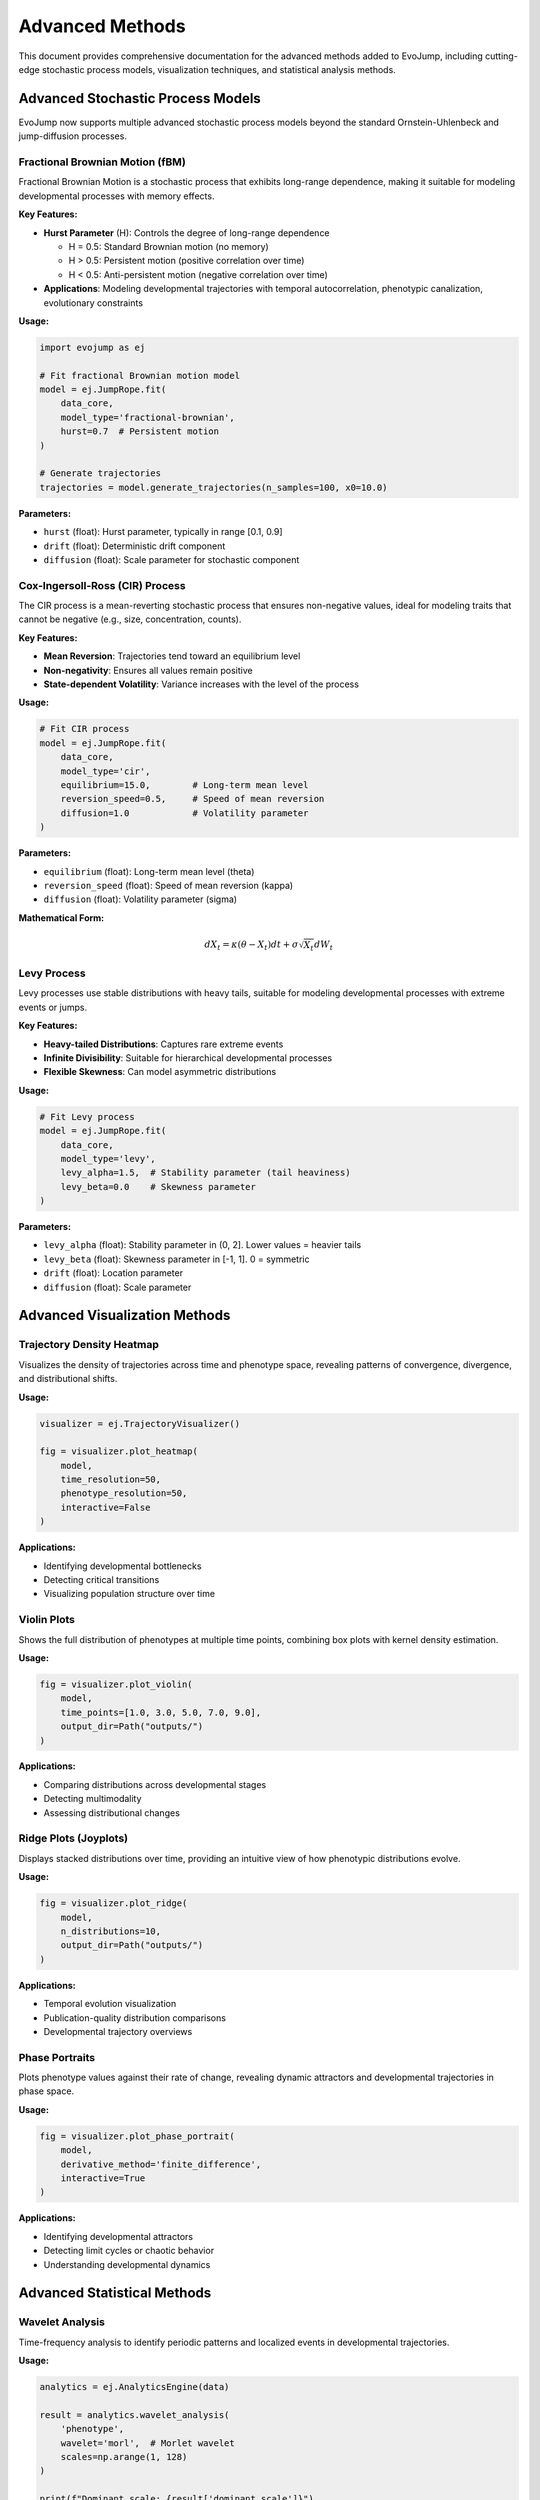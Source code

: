 Advanced Methods
================

This document provides comprehensive documentation for the advanced methods added to EvoJump, including cutting-edge stochastic process models, visualization techniques, and statistical analysis methods.

Advanced Stochastic Process Models
-----------------------------------

EvoJump now supports multiple advanced stochastic process models beyond the standard Ornstein-Uhlenbeck and jump-diffusion processes.

Fractional Brownian Motion (fBM)
~~~~~~~~~~~~~~~~~~~~~~~~~~~~~~~~~

Fractional Brownian Motion is a stochastic process that exhibits long-range dependence, making it suitable for modeling developmental processes with memory effects.

**Key Features:**

- **Hurst Parameter** (H): Controls the degree of long-range dependence
  
  - H = 0.5: Standard Brownian motion (no memory)
  - H > 0.5: Persistent motion (positive correlation over time)
  - H < 0.5: Anti-persistent motion (negative correlation over time)

- **Applications**: Modeling developmental trajectories with temporal autocorrelation, phenotypic canalization, evolutionary constraints

**Usage:**

.. code-block:: python

    import evojump as ej
    
    # Fit fractional Brownian motion model
    model = ej.JumpRope.fit(
        data_core,
        model_type='fractional-brownian',
        hurst=0.7  # Persistent motion
    )
    
    # Generate trajectories
    trajectories = model.generate_trajectories(n_samples=100, x0=10.0)

**Parameters:**

- ``hurst`` (float): Hurst parameter, typically in range [0.1, 0.9]
- ``drift`` (float): Deterministic drift component
- ``diffusion`` (float): Scale parameter for stochastic component

Cox-Ingersoll-Ross (CIR) Process
~~~~~~~~~~~~~~~~~~~~~~~~~~~~~~~~~

The CIR process is a mean-reverting stochastic process that ensures non-negative values, ideal for modeling traits that cannot be negative (e.g., size, concentration, counts).

**Key Features:**

- **Mean Reversion**: Trajectories tend toward an equilibrium level
- **Non-negativity**: Ensures all values remain positive
- **State-dependent Volatility**: Variance increases with the level of the process

**Usage:**

.. code-block:: python

    # Fit CIR process
    model = ej.JumpRope.fit(
        data_core,
        model_type='cir',
        equilibrium=15.0,        # Long-term mean level
        reversion_speed=0.5,     # Speed of mean reversion
        diffusion=1.0            # Volatility parameter
    )

**Parameters:**

- ``equilibrium`` (float): Long-term mean level (theta)
- ``reversion_speed`` (float): Speed of mean reversion (kappa)
- ``diffusion`` (float): Volatility parameter (sigma)

**Mathematical Form:**

.. math::

    dX_t = \kappa(\theta - X_t)dt + \sigma\sqrt{X_t}dW_t

Levy Process
~~~~~~~~~~~~

Levy processes use stable distributions with heavy tails, suitable for modeling developmental processes with extreme events or jumps.

**Key Features:**

- **Heavy-tailed Distributions**: Captures rare extreme events
- **Infinite Divisibility**: Suitable for hierarchical developmental processes
- **Flexible Skewness**: Can model asymmetric distributions

**Usage:**

.. code-block:: python

    # Fit Levy process
    model = ej.JumpRope.fit(
        data_core,
        model_type='levy',
        levy_alpha=1.5,  # Stability parameter (tail heaviness)
        levy_beta=0.0    # Skewness parameter
    )

**Parameters:**

- ``levy_alpha`` (float): Stability parameter in (0, 2]. Lower values = heavier tails
- ``levy_beta`` (float): Skewness parameter in [-1, 1]. 0 = symmetric
- ``drift`` (float): Location parameter
- ``diffusion`` (float): Scale parameter

Advanced Visualization Methods
-------------------------------

Trajectory Density Heatmap
~~~~~~~~~~~~~~~~~~~~~~~~~~~

Visualizes the density of trajectories across time and phenotype space, revealing patterns of convergence, divergence, and distributional shifts.

**Usage:**

.. code-block:: python

    visualizer = ej.TrajectoryVisualizer()
    
    fig = visualizer.plot_heatmap(
        model,
        time_resolution=50,
        phenotype_resolution=50,
        interactive=False
    )

**Applications:**

- Identifying developmental bottlenecks
- Detecting critical transitions
- Visualizing population structure over time

Violin Plots
~~~~~~~~~~~~

Shows the full distribution of phenotypes at multiple time points, combining box plots with kernel density estimation.

**Usage:**

.. code-block:: python

    fig = visualizer.plot_violin(
        model,
        time_points=[1.0, 3.0, 5.0, 7.0, 9.0],
        output_dir=Path("outputs/")
    )

**Applications:**

- Comparing distributions across developmental stages
- Detecting multimodality
- Assessing distributional changes

Ridge Plots (Joyplots)
~~~~~~~~~~~~~~~~~~~~~~~

Displays stacked distributions over time, providing an intuitive view of how phenotypic distributions evolve.

**Usage:**

.. code-block:: python

    fig = visualizer.plot_ridge(
        model,
        n_distributions=10,
        output_dir=Path("outputs/")
    )

**Applications:**

- Temporal evolution visualization
- Publication-quality distribution comparisons
- Developmental trajectory overviews

Phase Portraits
~~~~~~~~~~~~~~~

Plots phenotype values against their rate of change, revealing dynamic attractors and developmental trajectories in phase space.

**Usage:**

.. code-block:: python

    fig = visualizer.plot_phase_portrait(
        model,
        derivative_method='finite_difference',
        interactive=True
    )

**Applications:**

- Identifying developmental attractors
- Detecting limit cycles or chaotic behavior
- Understanding developmental dynamics

Advanced Statistical Methods
-----------------------------

Wavelet Analysis
~~~~~~~~~~~~~~~~

Time-frequency analysis to identify periodic patterns and localized events in developmental trajectories.

**Usage:**

.. code-block:: python

    analytics = ej.AnalyticsEngine(data)
    
    result = analytics.wavelet_analysis(
        'phenotype',
        wavelet='morl',  # Morlet wavelet
        scales=np.arange(1, 128)
    )
    
    print(f"Dominant scale: {result['dominant_scale']}")
    print(f"Number of events: {result['n_events']}")

**Returns:**

- ``coefficients``: Wavelet coefficients matrix
- ``scales``: Scale values used
- ``power_spectrum``: Power spectrum across scales and time
- ``dominant_scale``: Most prominent scale
- ``n_events``: Number of significant events detected

**Applications:**

- Detecting developmental oscillations
- Identifying critical periods
- Multi-scale temporal analysis

Copula Analysis
~~~~~~~~~~~~~~~

Analyzes dependence structure between variables using copulas, capturing non-linear dependencies beyond correlation.

**Usage:**

.. code-block:: python

    result = analytics.copula_analysis(
        'phenotype1',
        'phenotype2',
        copula_type='gaussian'  # Options: 'gaussian', 'clayton', 'frank'
    )
    
    print(f"Kendall's tau: {result['kendall_tau']}")
    print(f"Tail dependence: {result['upper_tail_dependence']}")

**Returns:**

- ``copula_parameter``: Estimated copula parameter
- ``kendall_tau``: Kendall's tau correlation coefficient
- ``spearman_rho``: Spearman's rank correlation
- ``upper_tail_dependence``: Upper tail dependence coefficient
- ``lower_tail_dependence``: Lower tail dependence coefficient

**Applications:**

- Modeling complex trait dependencies
- Assessing co-development patterns
- Risk analysis for extreme phenotypes

Extreme Value Analysis
~~~~~~~~~~~~~~~~~~~~~~

Characterizes extreme phenotypes using extreme value theory, estimating return levels and tail behavior.

**Usage:**

.. code-block:: python

    result = analytics.extreme_value_analysis(
        'phenotype',
        threshold=None,  # Auto-select threshold
        block_size=None  # Auto-select block size
    )
    
    print(f"100-year return level: {result['pot_method']['return_levels']['100_year']}")
    print(f"Tail index: {result['tail_index']}")

**Methods:**

1. **Peaks-Over-Threshold (POT)**: Fits Generalized Pareto Distribution to exceedances
2. **Block Maxima**: Fits Generalized Extreme Value (GEV) distribution to block maxima
3. **Hill Estimator**: Estimates tail index for heavy-tailed distributions

**Returns:**

- ``pot_method``: POT analysis results with return levels
- ``block_maxima_method``: GEV analysis results
- ``hill_estimator``: Tail index estimate
- ``tail_index``: Inverse of Hill estimator

**Applications:**

- Predicting extreme phenotypes
- Assessing evolutionary constraints
- Risk assessment for rare developmental outcomes

Regime Switching Analysis
~~~~~~~~~~~~~~~~~~~~~~~~~~

Identifies discrete regimes in time series data and estimates transition probabilities between regimes.

**Usage:**

.. code-block:: python

    result = analytics.regime_switching_analysis(
        'phenotype',
        n_regimes=3
    )
    
    print(f"Number of switches: {result['n_switches']}")
    for stat in result['regime_statistics']:
        print(f"Regime {stat['regime_id']}: mean={stat['mean']:.2f}")

**Returns:**

- ``n_regimes``: Number of regimes identified
- ``regime_labels``: Regime assignment for each time point
- ``regime_statistics``: Mean, variance, and duration for each regime
- ``transition_matrix``: Count matrix of regime transitions
- ``transition_probabilities``: Probability matrix of regime transitions
- ``n_switches``: Total number of regime switches

**Applications:**

- Identifying developmental phases
- Detecting environmental regime shifts
- Modeling punctuated equilibrium

Best Practices
--------------

Model Selection
~~~~~~~~~~~~~~~

1. **Standard Brownian Motion**: Use for simple, memoryless diffusion
2. **Fractional Brownian Motion**: Use when temporal autocorrelation is expected
3. **Cox-Ingersoll-Ross**: Use for non-negative traits with mean reversion
4. **Levy Process**: Use when extreme events are important

Statistical Analysis
~~~~~~~~~~~~~~~~~~~~

1. **Wavelet Analysis**: Best for data with > 100 time points
2. **Copula Analysis**: Requires at least 50 paired observations
3. **Extreme Value Analysis**: Needs sufficient extreme observations (> 10 exceedances)
4. **Regime Switching**: Works best with clear developmental phases

Visualization
~~~~~~~~~~~~~

1. **Heatmaps**: Ideal for large trajectory datasets (> 50 trajectories)
2. **Violin Plots**: Best for comparing 3-10 time points
3. **Ridge Plots**: Optimal for showing 5-15 temporal distributions
4. **Phase Portraits**: Most informative with smooth, well-sampled trajectories

Performance Considerations
---------------------------

Computational Complexity
~~~~~~~~~~~~~~~~~~~~~~~~

- **Fractional Brownian Motion**: O(n²) for covariance computation
- **Wavelet Analysis**: O(n log n) with FFT-based methods
- **Copula Analysis**: O(n log n) for empirical CDFs
- **Regime Switching**: O(k × n × d) where k = n_regimes, d = window features

Optimization Tips
~~~~~~~~~~~~~~~~~

1. Use ``n_samples`` parameter to limit trajectory generation
2. Reduce resolution parameters for faster visualization
3. Use ``interactive=False`` for batch processing
4. Consider downsampling for very large datasets (> 10,000 points)

References
----------

**Fractional Brownian Motion:**

- Mandelbrot, B. B., & Van Ness, J. W. (1968). Fractional Brownian motions, fractional noises and applications. *SIAM Review*, 10(4), 422-437.

**Cox-Ingersoll-Ross Process:**

- Cox, J. C., Ingersoll, J. E., & Ross, S. A. (1985). A theory of the term structure of interest rates. *Econometrica*, 385-407.

**Levy Processes:**

- Sato, K. I. (1999). *Lévy processes and infinitely divisible distributions*. Cambridge University Press.

**Extreme Value Theory:**

- Coles, S. (2001). *An introduction to statistical modeling of extreme values*. Springer.

**Wavelet Analysis:**

- Torrence, C., & Compo, G. P. (1998). A practical guide to wavelet analysis. *Bulletin of the American Meteorological Society*, 79(1), 61-78.

**Copula Theory:**

- Nelsen, R. B. (2006). *An introduction to copulas*. Springer.
